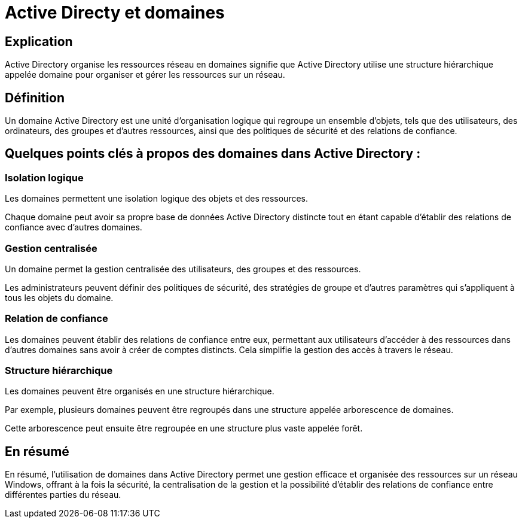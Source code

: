 = Active Directy et domaines

== Explication

Active Directory organise les ressources réseau en domaines signifie que Active Directory utilise une structure hiérarchique appelée domaine pour organiser et gérer les ressources sur un réseau. 


== Définition

Un domaine Active Directory est une unité d'organisation logique qui regroupe un ensemble d'objets, tels que des utilisateurs, des ordinateurs, des groupes et d'autres ressources, ainsi que des politiques de sécurité et des relations de confiance.


== Quelques points clés à propos des domaines dans Active Directory :


=== Isolation logique 

Les domaines permettent une isolation logique des objets et des ressources. 

Chaque domaine peut avoir sa propre base de données Active Directory distincte tout en étant capable d'établir des relations de confiance avec d'autres domaines.

=== Gestion centralisée

Un domaine permet la gestion centralisée des utilisateurs, des groupes et des ressources. 

Les administrateurs peuvent définir des politiques de sécurité, des stratégies de groupe et d'autres paramètres qui s'appliquent à tous les objets du domaine.

=== Relation de confiance

Les domaines peuvent établir des relations de confiance entre eux, permettant aux utilisateurs d'accéder à des ressources dans d'autres domaines sans avoir à créer de comptes distincts. Cela simplifie la gestion des accès à travers le réseau.

=== Structure hiérarchique

Les domaines peuvent être organisés en une structure hiérarchique. 

Par exemple, plusieurs domaines peuvent être regroupés dans une structure appelée arborescence de domaines. 

Cette arborescence peut ensuite être regroupée en une structure plus vaste appelée forêt.


== En résumé

En résumé, l'utilisation de domaines dans Active Directory permet une gestion efficace et organisée des ressources sur un réseau Windows, offrant à la fois la sécurité, la centralisation de la gestion et la possibilité d'établir des relations de confiance entre différentes parties du réseau.